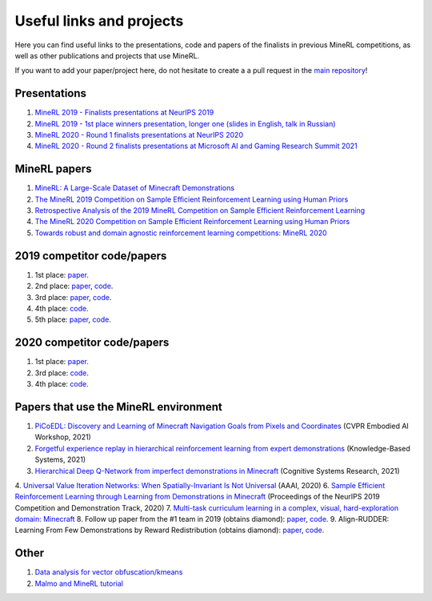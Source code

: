 Useful links and projects
=========================

Here you can find useful links to the presentations, code and papers of the finalists in previous MineRL competitions, as well as other publications and projects that use MineRL.

If you want to add your paper/project here, do not hesitate to create a a pull request in the `main repository <https://github.com/minerllabs/minerl>`_!

Presentations
-------------
1. `MineRL 2019 - Finalists presentations at NeurIPS 2019 <https://slideslive.at/38922880/the-minerl-competition>`_
2. `MineRL 2019 - 1st place winners presentation, longer one (slides in English, talk in Russian) <https://www.youtube.com/watch?v=7J2HMUimj1A>`_
3. `MineRL 2020 - Round 1 finalists presentations at NeurIPS 2020 <https://crossminds.ai/video/introduction-and-results-of-the-2020-minerl-competition-606fdfb5f43a7f2f827bfc23>`_
4. `MineRL 2020 - Round 2 finalists presentations at Microsoft AI and Gaming Research Summit 2021 <https://www.youtube.com/watch?v=rVvfJ1u5zDU>`_

MineRL papers
-------------
1. `MineRL: A Large-Scale Dataset of Minecraft Demonstrations <https://arxiv.org/abs/1907.13440>`_
2. `The MineRL 2019 Competition on Sample Efficient Reinforcement Learning using Human Priors <https://arxiv.org/abs/1904.10079>`_
3. `Retrospective Analysis of the 2019 MineRL Competition on Sample Efficient Reinforcement Learning <https://arxiv.org/abs/2003.05012>`_
4. `The MineRL 2020 Competition on Sample Efficient Reinforcement Learning using Human Priors <https://arxiv.org/abs/2101.11071>`_
5. `Towards robust and domain agnostic reinforcement learning competitions: MineRL 2020 <https://arxiv.org/abs/2106.03748>`_

2019 competitor code/papers
---------------------------
1. 1st place: `paper <https://arxiv.org/abs/1912.08664>`_.
2. 2nd place: `paper <https://arxiv.org/abs/2007.02701>`_, `code <https://github.com/amiranas/minerl_imitation_learning>`_.
3. 3rd place: `paper <https://arxiv.org/abs/2003.06066>`_, `code <https://github.com/metataro/minerl_agent>`_.
4. 4th place: `code <https://github.com/kaixin96/MineRL_submission>`_.
5. 5th place: `paper <https://arxiv.org/abs/2005.03374>`_, `code <https://github.com/Miffyli/minecraft-bc>`_.

2020 competitor code/papers
---------------------------
1. 1st place: `paper <https://openreview.net/forum?id=xA2L3co41EL>`_.
2. 3rd place: `code <https://github.com/MichalOp/MineRL2020>`_.
3. 4th place: `code <https://github.com/Miffyli/minecraft-bc-2020>`_.

Papers that use the MineRL environment
--------------------------------------

1. `PiCoEDL: Discovery and Learning of Minecraft Navigation Goals from Pixels and Coordinates <https://imatge.upc.edu/web/sites/default/files/pub/cNieto.pdf>`_ (CVPR Embodied AI Workshop, 2021)
2. `Forgetful experience replay in hierarchical reinforcement learning from expert demonstrations <https://www.sciencedirect.com/science/article/pii/S0950705121001076>`_ (Knowledge-Based Systems, 2021) 
3. `Hierarchical Deep Q-Network from imperfect demonstrations in Minecraft <https://www.sciencedirect.com/science/article/pii/S1389041720300723>`_ (Cognitive Systems Research, 2021)
4. `Universal Value Iteration Networks: When Spatially-Invariant Is Not Universal <https://ojs.aaai.org/index.php/AAAI/article/view/6157>`_ (AAAI, 2020)
6. `Sample Efficient Reinforcement Learning through Learning from Demonstrations in Minecraft <http://proceedings.mlr.press/v123/scheller20a.html>`_ (Proceedings of the NeurIPS 2019 Competition and Demonstration Track, 2020)
7. `Multi-task curriculum learning in a complex, visual, hard-exploration domain: Minecraft <https://arxiv.org/abs/2106.14876>`_
8. Follow up paper from the #1 team in 2019 (obtains diamond): `paper <https://arxiv.org/abs/2006.09939>`_, `code <https://github.com/cog-isa/forger>`_.
9. Align-RUDDER: Learning From Few Demonstrations by Reward Redistribution (obtains diamond): `paper <https://arxiv.org/abs/2009.14108>`_, `code <https://github.com/ml-jku/align-rudder>`_.

Other
-----
1. `Data analysis for vector obfuscation/kmeans <https://github.com/GJuceviciute/MineRL-2020>`_
2. `Malmo and MineRL tutorial <https://tsmatz.wordpress.com/2020/07/09/minerl-and-malmo-reinforcement-learning-in-minecraft/>`_
